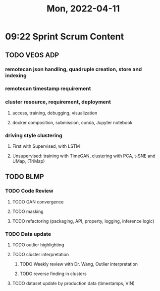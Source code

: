 #+TITLE: Mon, 2022-04-11
* 09:22 Sprint Scrum Content
** TODO VEOS ADP
DEADLINE: <2022-04-22 Fri>
*** remotecan json handling, quadruple creation, store and indexing
DEADLINE: <2022-04-15 Fri>
*** remotecan timestamp requirement
DEADLINE: <2022-04-15 Fri>
*** cluster resource, requirement, deployment
DEADLINE: <2022-04-22 Fri>
**** access, training, debugging, visualization
**** docker composition, submission, conda, Jupyter notebook
*** driving style clustering
DEADLINE: <2022-04-22 Fri>
**** First with Supervised, with LSTM
**** Unsupervised: training with TimeGAN, clustering with PCA, t-SNE and UMap, (TriMap)
** TODO BLMP
DEADLINE: <2022-04-22 Fri>
*** TODO Code Review
DEADLINE: <2022-04-22 Fri>
**** TODO GAN convergence
**** TODO masking
**** TODO refactoring (packaging, API, property, logging, inference logic)
*** TODO Data update
DEADLINE: <2022-04-22 Fri>
**** TODO outlier highlighting
**** TODO cluster interpretation
***** TODO Weekly review with Dr. Wang, Outlier interpretation
DEADLINE: <2022-04-15 Fri>
***** TODO reverse finding in clusters
DEADLINE: <2022-04-15 Fri>
**** TODO dataset update by production data (timestamps, VIN)
DEADLINE: <2022-04-22 Fri>
